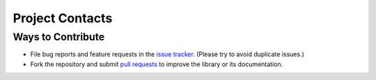.. vim: set fileencoding=utf-8:
.. -*- coding: utf-8 -*-
.. +--------------------------------------------------------------------------+
   |                                                                          |
   | Licensed under the Apache License, Version 2.0 (the "License");          |
   | you may not use this file except in compliance with the License.         |
   | You may obtain a copy of the License at                                  |
   |                                                                          |
   |     http://www.apache.org/licenses/LICENSE-2.0                           |
   |                                                                          |
   | Unless required by applicable law or agreed to in writing, software      |
   | distributed under the License is distributed on an "AS IS" BASIS,        |
   | WITHOUT WARRANTIES OR CONDITIONS OF ANY KIND, either express or implied. |
   | See the License for the specific language governing permissions and      |
   | limitations under the License.                                           |
   |                                                                          |
   +--------------------------------------------------------------------------+


*******************************************************************************
Project Contacts
*******************************************************************************

Ways to Contribute
===============================================================================

* File bug reports and feature requests in the `issue tracker
  <https://github.com/emcd/python-mimeogram/issues>`_. (Please try
  to avoid duplicate issues.)

* Fork the repository and submit `pull requests
  <https://github.com/emcd/python-mimeogram/pulls>`_ to improve the
  library or its documentation.
